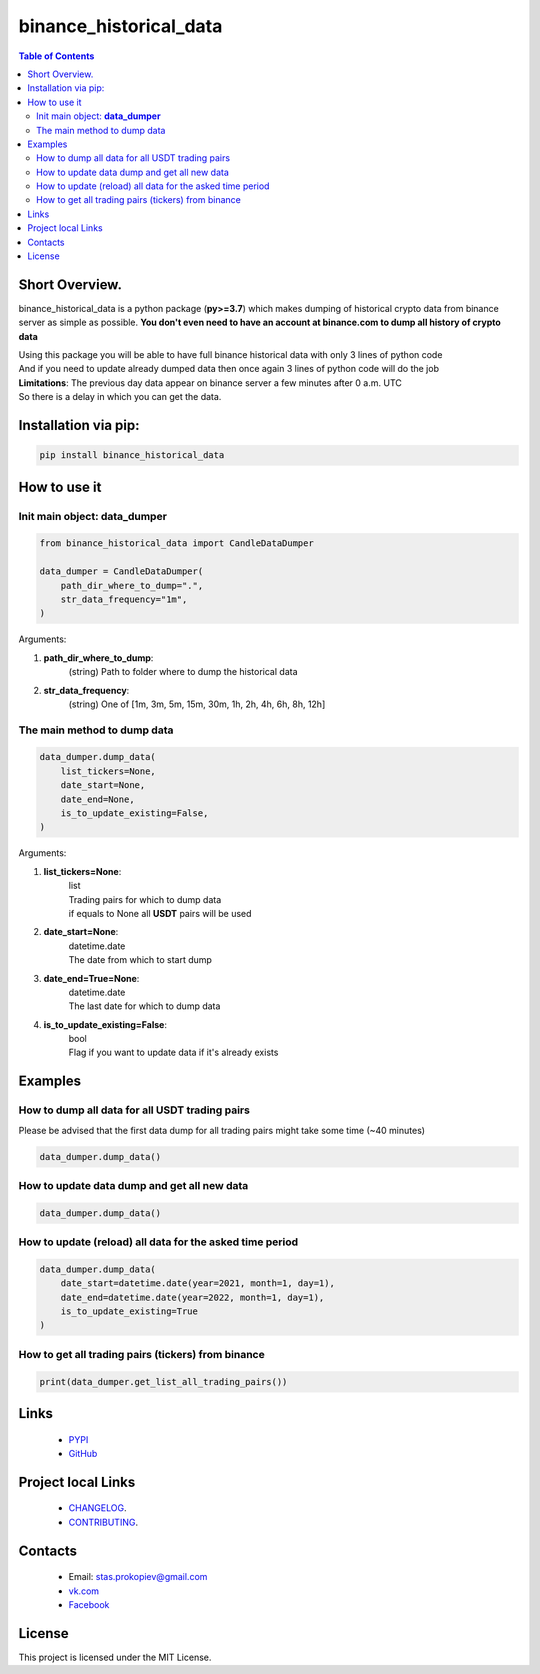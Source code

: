 ========================
binance_historical_data
========================

.. image:: https://img.shields.io/github/last-commit/stas-prokopiev/binance_historical_data
   :target: https://img.shields.io/github/last-commit/stas-prokopiev/binance_historical_data
   :alt: GitHub last commit

.. image:: https://img.shields.io/github/license/stas-prokopiev/binance_historical_data
    :target: https://github.com/stas-prokopiev/binance_historical_data/blob/master/LICENSE.txt
    :alt: GitHub license<space><space>

.. image:: https://img.shields.io/pypi/v/binance_historical_data
   :target: https://img.shields.io/pypi/v/binance_historical_data
   :alt: PyPI

.. image:: https://img.shields.io/pypi/pyversions/binance_historical_data
   :target: https://img.shields.io/pypi/pyversions/binance_historical_data
   :alt: PyPI - Python Version


.. contents:: **Table of Contents**

Short Overview.
=========================
binance_historical_data is a python package (**py>=3.7**)
which makes dumping of historical crypto data from binance server as simple as possible.
**You don't even need to have an account at binance.com to dump all history of crypto data**


| Using this package you will be able to have full binance historical data with only 3 lines of python code
| And if you need to update already dumped data then once again 3 lines of python code will do the job

| **Limitations**: The previous day data appear on binance server a few minutes after 0 a.m. UTC
| So there is a delay in which you can get the data.

Installation via pip:
======================

.. code-block:: bash

    pip install binance_historical_data


How to use it
===========================


Init main object: **data_dumper**
-----------------------------------

.. code-block:: python

    from binance_historical_data import CandleDataDumper

    data_dumper = CandleDataDumper(
        path_dir_where_to_dump=".",
        str_data_frequency="1m",
    )

Arguments:

#. **path_dir_where_to_dump**:
    | (string) Path to folder where to dump the historical data
#. **str_data_frequency**:
    | (string) One of [1m, 3m, 5m, 15m, 30m, 1h, 2h, 4h, 6h, 8h, 12h]

The main method to dump data
-----------------------------

.. code-block:: python

    data_dumper.dump_data(
        list_tickers=None,
        date_start=None,
        date_end=None,
        is_to_update_existing=False,
    )

Arguments:

#. **list_tickers=None**:
    | list
    | Trading pairs for which to dump data
    | if equals to None all **USDT** pairs will be used
#. **date_start=None**:
    | datetime.date
    | The date from which to start dump
#. **date_end=True=None**:
    | datetime.date
    | The last date for which to dump data
#. **is_to_update_existing=False**:
    | bool
    | Flag if you want to update data if it's already exists

Examples
===========================

How to dump all data for all USDT trading pairs
------------------------------------------------

Please be advised that the first data dump for all trading pairs might take some time (~40 minutes)

.. code-block:: python

    data_dumper.dump_data()


How to update data dump and get all new data
----------------------------------------------

.. code-block:: python

    data_dumper.dump_data()


How to update (reload) all data for the asked time period
----------------------------------------------------------

.. code-block:: python

    data_dumper.dump_data(
        date_start=datetime.date(year=2021, month=1, day=1),
        date_end=datetime.date(year=2022, month=1, day=1),
        is_to_update_existing=True
    )


How to get all trading pairs (tickers) from binance
----------------------------------------------------

.. code-block:: python

    print(data_dumper.get_list_all_trading_pairs())


Links
=====

    * `PYPI <https://pypi.org/project/binance_historical_data/>`_
    * `GitHub <https://github.com/stas-prokopiev/binance_historical_data>`_

Project local Links
===================

    * `CHANGELOG <https://github.com/stas-prokopiev/binance_historical_data/blob/master/CHANGELOG.rst>`_.
    * `CONTRIBUTING <https://github.com/stas-prokopiev/binance_historical_data/blob/master/CONTRIBUTING.rst>`_.

Contacts
========

    * Email: stas.prokopiev@gmail.com
    * `vk.com <https://vk.com/stas.prokopyev>`_
    * `Facebook <https://www.facebook.com/profile.php?id=100009380530321>`_

License
=======

This project is licensed under the MIT License.